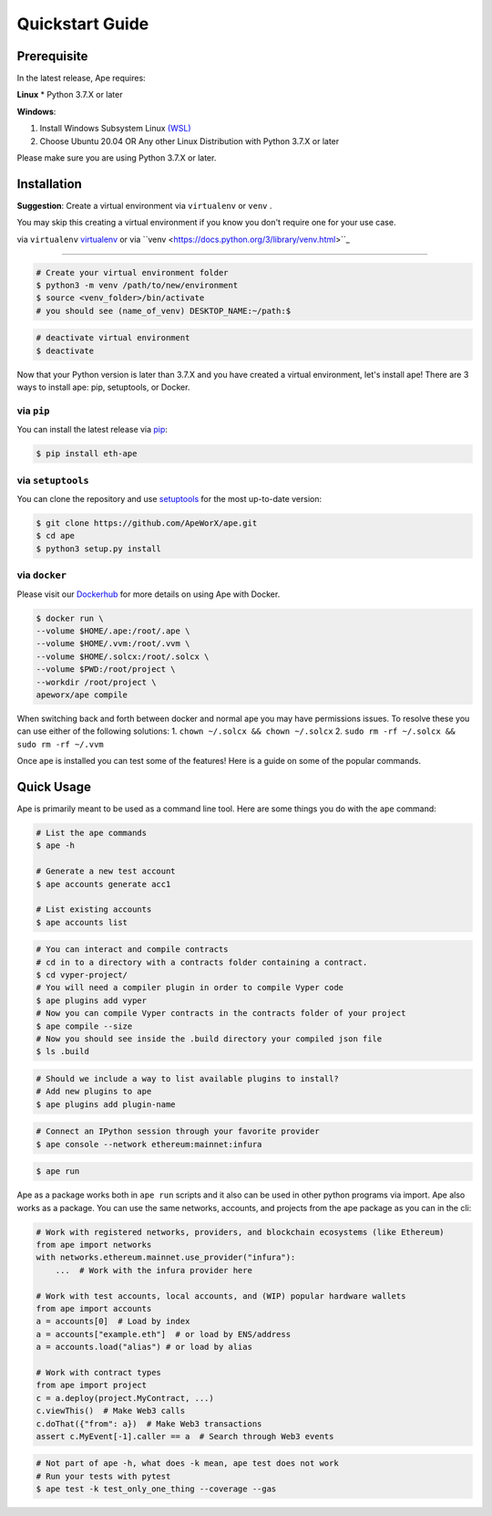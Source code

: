 Quickstart Guide
################

Prerequisite
************

In the latest release, Ape requires: 

**Linux**
* Python 3.7.X or later

**Windows**: 

#. Install Windows Subsystem Linux `(WSL) <https://docs.microsoft.com/en-us/windows/wsl/install>`_ 
#. Choose Ubuntu 20.04 OR Any other Linux Distribution with Python 3.7.X or later

Please make sure you are using Python 3.7.X or later.

.. code-block:: bash
    # check your python version
    $ python3 --version




Installation
************
**Suggestion**: Create a virtual environment via ``virtualenv`` or ``venv`` .

You may skip this creating a virtual environment if you know you don't require one for your use case. 

via ``virtualenv`` `virtualenv <https://pypi.org/project/virtualenv/>`_ or via ``venv <https://docs.python.org/3/library/venv.html>``_

============================================================

.. code-block:: bash

    # Create your virtual environment folder
    $ python3 -m venv /path/to/new/environment
    $ source <venv_folder>/bin/activate
    # you should see (name_of_venv) DESKTOP_NAME:~/path:$ 


.. code-block:: bash

    # deactivate virtual environment
    $ deactivate



Now that your Python version is later than 3.7.X and you have created a virtual environment, let's install ape!
There are 3 ways to install ape: pip, setuptools, or Docker.

via ``pip``
===========

You can install the latest release via `pip <https://pypi.org/project/pip/>`_:

.. code-block:: bash

    $ pip install eth-ape

via ``setuptools``
==================

You can clone the repository and use `setuptools <https://github.com/pypa/setuptools>`_ for the most up-to-date version:

.. code-block:: bash

    $ git clone https://github.com/ApeWorX/ape.git
    $ cd ape
    $ python3 setup.py install

via ``docker``
==============

Please visit our `Dockerhub <https://hub.docker.com/repository/docker/apeworx/ape>`_ for more details on using Ape with Docker.

.. code-block:: bash

    $ docker run \
    --volume $HOME/.ape:/root/.ape \
    --volume $HOME/.vvm:/root/.vvm \
    --volume $HOME/.solcx:/root/.solcx \
    --volume $PWD:/root/project \
    --workdir /root/project \
    apeworx/ape compile


When switching back and forth between docker and normal ape you may have permissions issues. 
To resolve these you can use either of the following solutions:
1. ``chown ~/.solcx && chown ~/.solcx``
2. ``sudo rm -rf ~/.solcx && sudo rm -rf ~/.vvm``


Once ape is installed you can test some of the features! Here is a guide on some of the popular
commands.

Quick Usage
***********

Ape is primarily meant to be used as a command line tool. Here are some things you do with the ``ape`` command:


.. code-block:: bash

    # List the ape commands
    $ ape -h
    
    # Generate a new test account
    $ ape accounts generate acc1

    # List existing accounts
    $ ape accounts list


.. code-block:: bash

    # You can interact and compile contracts
    # cd in to a directory with a contracts folder containing a contract.
    $ cd vyper-project/
    # You will need a compiler plugin in order to compile Vyper code
    $ ape plugins add vyper
    # Now you can compile Vyper contracts in the contracts folder of your project
    $ ape compile --size
    # Now you should see inside the .build directory your compiled json file
    $ ls .build

.. code-block:: bash

    # Should we include a way to list available plugins to install?
    # Add new plugins to ape
    $ ape plugins add plugin-name

.. code-block:: bash

    # Connect an IPython session through your favorite provider
    $ ape console --network ethereum:mainnet:infura


.. code-block:: bash

    $ ape run


Ape as a package works both in ``ape run`` scripts and it also can be used in other python programs via import. 
Ape also works as a package. You can use the same networks, accounts, and projects from the ape package as you can in the cli:

.. code-block:: python

    # Work with registered networks, providers, and blockchain ecosystems (like Ethereum)
    from ape import networks
    with networks.ethereum.mainnet.use_provider("infura"):
        ...  # Work with the infura provider here

    # Work with test accounts, local accounts, and (WIP) popular hardware wallets
    from ape import accounts
    a = accounts[0]  # Load by index
    a = accounts["example.eth"]  # or load by ENS/address
    a = accounts.load("alias") # or load by alias

    # Work with contract types
    from ape import project
    c = a.deploy(project.MyContract, ...)
    c.viewThis()  # Make Web3 calls
    c.doThat({"from": a})  # Make Web3 transactions
    assert c.MyEvent[-1].caller == a  # Search through Web3 events

.. code-block:: bash

    # Not part of ape -h, what does -k mean, ape test does not work
    # Run your tests with pytest
    $ ape test -k test_only_one_thing --coverage --gas

